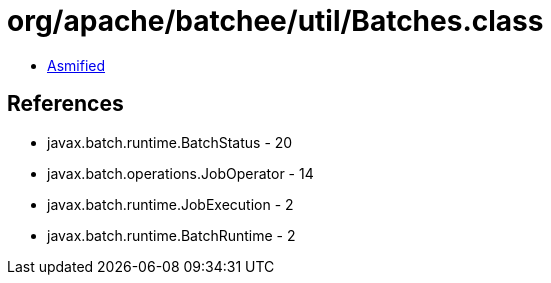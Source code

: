 = org/apache/batchee/util/Batches.class

 - link:Batches-asmified.java[Asmified]

== References

 - javax.batch.runtime.BatchStatus - 20
 - javax.batch.operations.JobOperator - 14
 - javax.batch.runtime.JobExecution - 2
 - javax.batch.runtime.BatchRuntime - 2
